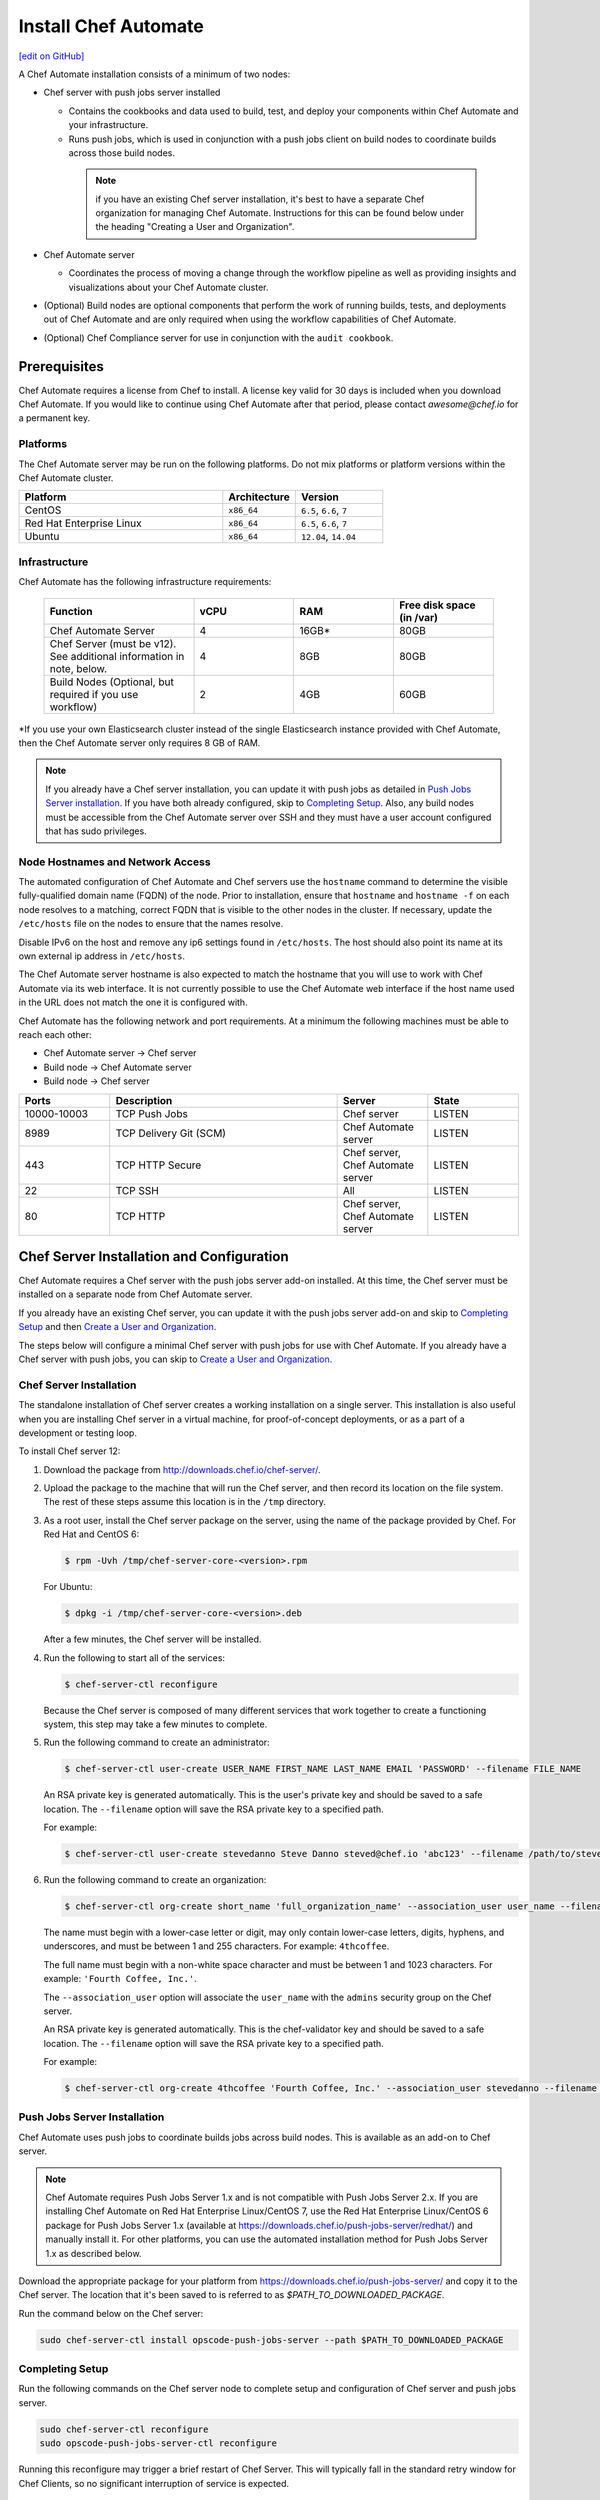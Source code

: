 =====================================================
Install Chef Automate
=====================================================
`[edit on GitHub] <https://github.com/chef/chef-web-docs/blob/master/chef_master/source/install_chef_automate.rst>`__

.. tag chef_automate_mark

.. image:: ../../images/chef_automate_full.png
   :width: 40px
   :height: 17px

.. end_tag

A Chef Automate installation consists of a minimum of two nodes:

* Chef server with push jobs server installed

  * Contains the cookbooks and data used to build, test, and deploy your components within Chef Automate and your infrastructure.

  * Runs push jobs, which is used in conjunction with a push jobs client on build nodes to coordinate builds across those build nodes.

   .. note:: if you have an existing Chef server installation, it's best to
    have a separate Chef organization for managing Chef Automate.
    Instructions for this can be found below under the heading "Creating a
    User and Organization".

* Chef Automate server

  * Coordinates the process of moving a change through the workflow pipeline as well as providing insights and visualizations about your Chef Automate cluster.

* (Optional) Build nodes are optional components that perform the work of running builds, tests, and deployments out of Chef Automate and are only required when using the workflow capabilities of Chef Automate.

* (Optional) Chef Compliance server for use in conjunction with the ``audit cookbook``.

Prerequisites
=====================================================

Chef Automate requires a license from Chef to install. A license key valid for 30 days is included when you download Chef Automate. If you would like to continue using Chef Automate after that period, please contact `awesome@chef.io` for a permanent key.

Platforms
-----------------------------------------

The Chef Automate server may be run on the following platforms. Do not mix platforms or platform versions within the Chef Automate cluster.

.. list-table::
   :widths: 280 100 120
   :header-rows: 1

   * - Platform
     - Architecture
     - Version
   * - CentOS
     - ``x86_64``
     - ``6.5``, ``6.6``, ``7``
   * - Red Hat Enterprise Linux
     - ``x86_64``
     - ``6.5``, ``6.6``, ``7``
   * - Ubuntu
     - ``x86_64``
     - ``12.04``, ``14.04``

Infrastructure
------------------------------------------

Chef Automate has the following infrastructure requirements:

  .. list-table::
     :widths: 150 100 100 100
     :header-rows: 1

     * - Function
       - vCPU
       - RAM
       - Free disk space (in /var)
     * - Chef Automate Server
       - 4
       - 16GB\*
       - 80GB
     * - Chef Server (must be v12). See additional information in note, below.
       - 4
       - 8GB
       - 80GB
     * - Build Nodes (Optional, but required if you use workflow)
       - 2
       - 4GB
       - 60GB

\*If you use your own Elasticsearch cluster instead of the single Elasticsearch instance provided with Chef Automate,
then the Chef Automate server only requires 8 GB of RAM.

.. note:: If you already have a Chef server installation, you can update it with push jobs as detailed in `Push Jobs Server installation <#push_job_installation>`_. If you have both already configured, skip to `Completing Setup <#completing-setup>`_. Also, any build nodes must be accessible from the Chef Automate server over SSH and they must have a user account configured that has sudo privileges.

Node Hostnames and Network Access
-----------------------------------------------------

The automated configuration of Chef Automate and Chef servers use the
``hostname`` command to determine the visible fully-qualified domain name
(FQDN) of the node.  Prior to installation, ensure that ``hostname``
and ``hostname -f`` on each node resolves to a matching, correct FQDN that is visible to the
other nodes in the cluster.   If necessary, update the ``/etc/hosts`` file on
the nodes to ensure that the names resolve.

Disable IPv6 on the host and remove any ip6 settings found in ``/etc/hosts``. The host should also point its name at its own external ip address in ``/etc/hosts``.

The Chef Automate server hostname is also expected to match the hostname
that you will use to work with Chef Automate via its web interface.  It is
not currently possible to use the Chef Automate web interface if the host
name used in the URL does not match the one it is configured with.

Chef Automate has the following network and port requirements. At a minimum the following machines must be able to reach each other:

* Chef Automate server -> Chef server
* Build node -> Chef Automate server
* Build node -> Chef server

.. list-table::
   :widths: 100 250 100 100
   :header-rows: 1

   * - Ports
     - Description
     - Server
     - State
   * - 10000-10003
     - TCP Push Jobs
     - Chef server
     - LISTEN
   * - 8989
     - TCP Delivery Git (SCM)
     - Chef Automate server
     - LISTEN
   * - 443
     - TCP HTTP Secure
     - Chef server, Chef Automate server
     - LISTEN
   * - 22
     - TCP SSH
     - All
     - LISTEN
   * - 80
     - TCP HTTP
     - Chef server, Chef Automate server
     - LISTEN

Chef Server Installation and Configuration
=====================================================

Chef Automate requires a Chef server with the push jobs server add-on
installed.  At this time, the Chef server must be installed on a
separate node from Chef Automate server.

If you already have an existing Chef server, you can update it with
the push jobs server add-on and skip to `Completing Setup <#completing-setup>`_ and then `Create a User and Organization <#create-a-user-and-organization>`_.

The steps below will configure a minimal Chef server with push jobs
for use with Chef Automate.  If you already have a Chef server with push jobs,
you can skip to `Create a User and Organization <#create-a-user-and-organization>`_.

Chef Server Installation
------------------------------------------------------

The standalone installation of Chef server creates a working installation on a single server. This installation is also useful when you are installing Chef server in a virtual machine, for proof-of-concept deployments, or as a part of a development or testing loop.

To install Chef server 12:

#. Download the package from http://downloads.chef.io/chef-server/.
#. Upload the package to the machine that will run the Chef server, and then record its location on the file system. The rest of these steps assume this location is in the ``/tmp`` directory.

#. .. tag install_chef_server_install_package

   .. This topic is hooked in globally to install topics for Chef server applications.

   As a root user, install the Chef server package on the server, using the name of the package provided by Chef. For Red Hat and CentOS 6:

   .. code-block:: bash

      $ rpm -Uvh /tmp/chef-server-core-<version>.rpm

   For Ubuntu:

   .. code-block:: bash

      $ dpkg -i /tmp/chef-server-core-<version>.deb

   After a few minutes, the Chef server will be installed.

   .. end_tag

#. Run the following to start all of the services:

   .. code-block:: bash

      $ chef-server-ctl reconfigure

   Because the Chef server is composed of many different services that work together to create a functioning system, this step may take a few minutes to complete.

#. .. tag ctl_chef_server_user_create_admin

   Run the following command to create an administrator:

   .. code-block:: bash

      $ chef-server-ctl user-create USER_NAME FIRST_NAME LAST_NAME EMAIL 'PASSWORD' --filename FILE_NAME

   An RSA private key is generated automatically. This is the user's private key and should be saved to a safe location. The ``--filename`` option will save the RSA private key to a specified path.

   For example:

   .. code-block:: bash

      $ chef-server-ctl user-create stevedanno Steve Danno steved@chef.io 'abc123' --filename /path/to/stevedanno.pem

   .. end_tag

#. .. tag ctl_chef_server_org_create_summary

   Run the following command to create an organization:

   .. code-block:: bash

      $ chef-server-ctl org-create short_name 'full_organization_name' --association_user user_name --filename ORGANIZATION-validator.pem

   The name must begin with a lower-case letter or digit, may only contain lower-case letters, digits, hyphens, and underscores, and must be between 1 and 255 characters. For example: ``4thcoffee``.

   The full name must begin with a non-white space character and must be between 1 and 1023 characters. For example: ``'Fourth Coffee, Inc.'``.

   The ``--association_user`` option will associate the ``user_name`` with the ``admins`` security group on the Chef server.

   An RSA private key is generated automatically. This is the chef-validator key and should be saved to a safe location. The ``--filename`` option will save the RSA private key to a specified path.

   For example:

   .. code-block:: bash

      $ chef-server-ctl org-create 4thcoffee 'Fourth Coffee, Inc.' --association_user stevedanno --filename /path/to/4thcoffee-validator.pem

   .. end_tag

Push Jobs Server Installation
------------------------------------------------------

Chef Automate uses push jobs to coordinate builds jobs across build nodes.
This is available as an add-on to Chef server.

.. note:: Chef Automate requires Push Jobs Server 1.x and is not compatible with Push Jobs Server 2.x.  If you are installing Chef Automate on Red Hat Enterprise Linux/CentOS 7, use the Red Hat Enterprise Linux/CentOS 6 package for Push Jobs Server 1.x (available at `<https://downloads.chef.io/push-jobs-server/redhat/>`_) and manually install it.  For other platforms, you can use the automated installation method for Push Jobs Server 1.x as described below.

Download the appropriate package for your platform from `<https://downloads.chef.io/push-jobs-server/>`_  and copy it to the Chef server.  The location that it's been saved to is referred to as `$PATH_TO_DOWNLOADED_PACKAGE`.

Run the command below on the Chef server:

.. code-block:: bash

   sudo chef-server-ctl install opscode-push-jobs-server --path $PATH_TO_DOWNLOADED_PACKAGE

Completing Setup
-----------------------------------------------------

Run the following commands on the Chef server node to complete setup and
configuration of Chef server and push jobs server.

.. code-block:: bash

   sudo chef-server-ctl reconfigure
   sudo opscode-push-jobs-server-ctl reconfigure

Running this reconfigure may trigger a brief restart of Chef
Server.  This will typically fall in the standard retry window for Chef
Clients, so no significant interruption of service is expected.

Create a User and Organization to Manage Your Cluster
========================================================

As part of the setup process, you must create a user and organization that will be used internally by Chef Automate to manage your Chef Automate cluster.

#. From the Chef server, create a ``delivery`` user specifying first name, last name, email address, and password. Also, as done in the step 5 of the `Chef Server Installation <#chef-server-installation>`_, a private key will be generated for you, so specify where to save the user key using the ``--filename`` option. The key will be referenced this later as ``$AUTOMATE_CHEF_USER_KEY``:

    .. code-block:: bash

        sudo chef-server-ctl user-create delivery $FIRST_NAME $LAST_NAME $EMAIL_ADDRESS '$PASSWORD' --filename $AUTOMATE_CHEF_USER_KEY

#. Create the ``$AUTOMATE_CHEF_ORG`` organization and associate the Chef Automate user:

    .. code-block:: bash

        sudo chef-server-ctl org-create $AUTOMATE_CHEF_ORG 'org description'  --filename ~/$AUTOMATE_CHEF_ORG-validator.pem -a delivery

  .. note:: The ``--filename`` option is used so that the validator key for your organization will not be shown on-screen. The key is not required for this process.

Chef Automate Server Installation and Configuration
========================================================

To install Chef Automate:

#. Download and install the latest stable Chef Automate package for your operating system from `<https://downloads.chef.io/automate/>`_ on the Chef Automate server machine.

   For Debian:

   .. code-block:: bash

      dpkg -i $PATH_TO_AUTOMATE_SERVER_PACKAGE

   For Red Hat or Centos:

   .. code-block:: bash

      rpm -Uvh $PATH_TO_AUTOMATE_SERVER_PACKAGE

#. Ensure that the Chef Automate license file is located on the Chef Automate server.

#. Run the ``setup`` command. This command requires root user privileges. Any unsupplied arguments will be prompted for.

   .. code-block:: bash

      sudo delivery-ctl setup --license $AUTOMATE_LICENSE \
                             --key $AUTOMATE_CHEF_USER_KEY \
                             --server-url https://$CHEF_SERVER_FQDN/organizations/$AUTOMATE_CHEF_ORG \
                             --fqdn $AUTOMATE_SERVER_FQDN

   All paths called for here should be supplied as the absolute path to a file, including the filename.

   ``$AUTOMATE_LICENSE`` is the full path and file name of your Chef Automate license file. For example: ``/root/delivery.license``.

   ``$AUTOMATE_CHEF_USER_KEY`` is the key that was created in the previous section on your Chef server.
   Copy it from the Chef server to the Chef Automate server and then provide the path for the ``--key`` argument. For example: ``/root/john_doe.pem``.

   ``$AUTOMATE_SERVER_FQDN`` is the external fully-qualified domain name of the Chef Automate server. This is just the name of the system, not a URL.

#. (Optional) If you are using an internal Supermarket, tell the setup command about it by supplying the ``--supermarket-fqdn`` command line argument:

   .. code-block:: none

      --supermarket-fqdn SUPERMARKET_FQDN

   Because the Supermarket FQDN argument is optional, it will not be prompted for when
   not specified. You must include this option to set up the Chef Automate server
   to interact with an internal Supermarket. The setup command can be re-run
   as often as necessary.

   .. tag automate_supermarket

   .. note:: To enable Chef Automate to upload cookbooks to a private Supermarket, you have to manually log into the Supermarket server with the ``delivery`` user, and when it prompts you to enable the user for Supermarket, enter ``yes``.

   .. end_tag

Once setup of your Chef Automate server completes, you will be prompted to apply the configuration.
This will apply the configuration changes and bring service online, or restart them if you've previously
run setup and applied configuration at that time. You can bypass this prompt by passing in the argument
``--configure`` to the ``setup`` command, which will run it automatically, or pass in ``--no-configure`` to skip it.

If you've applied the configuration, you will also be prompted to
set up a Chef Automate build node.  You can bypass this prompt by passing
in the argument ``--build-node`` to agree to add the build node, or
``--no-build-node`` to skip it.

When opting to install a build node, you will be prompted for additional
required information.  If you choose not to install a build node at this time
you can use the command ``sudo delivery-ctl install-build-node`` to install a Chef Automate build node
at a later time. This command can be run each time you want to install a
new Chef Automate build node. See the next section for build node installation instructions.

.. note:: Your Chef Automate server will not be available for use until you either agree to apply the configuration, or manually run ``sudo delivery-ctl reconfigure``.

Finally, you must create an Enterprise on the Chef Automate server using the builder's SSH key generated by the ``delivery-ctl setup`` command:

   .. code-block:: bash

      delivery-ctl create-enterprise $ENTERPRISE_NAME --ssh-pub-key-file=/etc/delivery/builder_key.pub

Copy the credentials somewhere safe. And in the ``$AUTOMATE\_SERVER``, if you don't have DNS, define it in ``/etc/hosts``:

   .. code-block:: none

      $CHEF_SERVER_IP         $CHEF_SERVER_FQDN
      $AUTOMATE_SERVER_IP     $AUTOMATE_SERVER_FQDN

If you plan on using the workflow capabilities of Automate, proceed to the next section to setup your build nodes. After they are setup, you can attempt to run an initial application or cookbook change through your Chef Automate server.

Set up a Build node (Optional)
------------------------------------------------------------

The following steps are performed on the Chef Automate server:

#. Download the latest ChefDK from either `<https://downloads.chef.io/chef-dk/>`_. Version 0.15.16 or greater is required. The download location is referred to below as ``$CHEF_DK_PACKAGE_PATH``.

#. If you have an on-premises Supermarket installation, copy the Supermarket certificate file to ``/etc/delivery/supermarket.crt``.

#. Run the following commands. Note that the username provided must be a user who has
   sudo access on the target node.

   .. code-block:: bash

      sudo delivery-ctl install-build-node

   .. tag chef_automate_build_nodes

   .. note:: Legacy build nodes created by ``delivery-cluster`` can be used with a Chef Automate server.  Some visibility features are designed to only work with new build nodes installed through the command line process, but the workflow feature in Chef Automate can use legacy, new, or mixed build node pools; however, you cannot upgrade a legacy build node to the new build node model.  If you would like new build nodes, please use fresh hosts or completely wipe your legacy build nodes before attempting to run ``delivery-ctl install-build-node``.

   .. end_tag

   You will be prompted for the information required to continue.  Alternatively, you can provide some or all
   of the information as arguments to the command:

   .. code-block:: bash

      delivery-ctl install-build-node --fqdn $BUILD_NODE_FQDN \
                                   --username $SSH_USERNAME \
                                   --password $SSH_PASSWORD \
                                   --installer $CHEF_DK_PACKAGE_PATH \
                                   --ssh-identity-file $SSH_IDENTITY_FILE \
                                   --port $SSH_PORT

   You can view the logs at ``/var/log/delivery-ctl/build-node-install_$BUILD_NODE_FDQN.log``.

   You maybe be asked about overwriting your build node's registration in Chef Server.  This will remove any previous run lists or Chef Server configuration on this node.  This is done in case this hostname was previously being used for something else.  Setting the ``--[no]-overwrite-registration`` flag will allow you to avoid that prompt.

.. note:: Certain sensitive files are copied over to a temporary directory on the build node. In the event of failure after these files have been copied, the installer will attempt to remove them. If it is unable to do so, it will provide you with instructions for doing so manually.

About Proxies
--------------------------------------------------

If the Chef Automate setup process is happening in an environment that is configured to only allow http/https traffic to go
through a proxy server, then some additional steps need to be taken.

The ``http_proxy``, ``https_proxy`` and ``no_proxy`` environment variables will need to be set appropriately for the setup process
to complete successfully. These can be set in the environment directly, or added to a knife.rb file (for example, in ``/root/.chef/knife.rb``).
Any host that needs to make outgoing http or https connections will require these settings. For example, the Chef Automate Server
(which makes knife calls to Chef Server) and Chef Server (for push jobs) should have these configured.

For more details on the proxy setup, please see `About Proxies <https://docs.chef.io/proxies.html>`__.

Compliance scanning
===================================================================

Allows nodes to execute infrastructure tests or compliance profiles as part of the chef-client runs. For more details, see :doc:`Compliance scanning w/ Chef Automate guide </integrate_compliance_chef_automate>`.

Troubleshooting
===================================================================

Once you have setup completed, you should be able to submit a change request for review through the workflow pipeline
and Chef Automate will run it through the complete process. If there are problems, see :doc:`Troubleshooting Chef Automate Deployments </troubleshooting_chef_automate>` for debugging tips.

Delivery-truck setup
====================================================================

Delivery-truck is Chef Automate's recommended way of setting up build cookbooks.  See :doc:`About the delivery-truck Cookbook </delivery_truck>` for directions on how to get started.

Next steps
=====================================================

After you have setup your Chef Server, Chef Automate, and any build nodes, you must also perform additional configuration steps on nodes to visualize their data in Chef Automate. See :doc:`Configure Data Collection </setup_visibility_chef_automate>` for more information.
